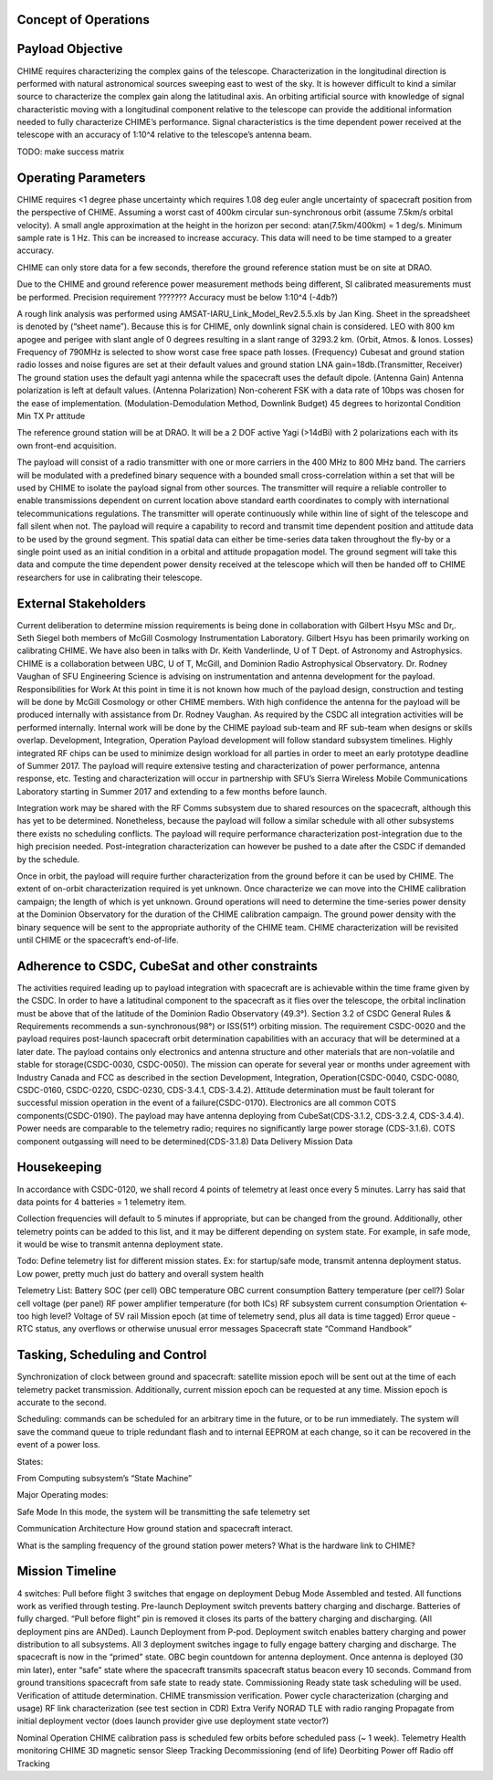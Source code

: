 Concept of Operations
========================


Payload Objective
=========================
CHIME requires characterizing the complex gains of the telescope. Characterization in the longitudinal direction is performed with natural astronomical sources sweeping east to west of the sky. It is however difficult to kind a similar source to characterize the complex gain along the latitudinal axis. An orbiting artificial source with knowledge of signal characteristic moving with a longitudinal component relative to the telescope can provide the additional information needed to fully characterize CHIME’s performance. Signal characteristics is the time dependent power received at the telescope with an accuracy of 1:10^4 relative to the telescope’s antenna beam.

TODO: make success matrix


Operating Parameters
========================
CHIME requires <1 degree phase uncertainty which requires 1.08 deg euler angle uncertainty of spacecraft position from the perspective of CHIME. Assuming a worst cast of 400km circular sun-synchronous orbit (assume 7.5km/s orbital velocity). A small angle approximation at the height in the horizon per second: atan(7.5km/400km) = 1 deg/s. Minimum sample rate is 1 Hz. This can be increased to increase accuracy. This data will need to be time stamped to a greater accuracy.

CHIME can only store data for a few seconds, therefore the ground reference station must be on site at DRAO.

Due to the CHIME and ground reference power measurement methods being different, SI calibrated measurements must be performed.
Precision requirement ???????
Accuracy must be below 1:10^4 (-4db?)

A rough link analysis was performed using AMSAT-IARU_Link_Model_Rev2.5.5.xls by Jan King. Sheet in the spreadsheet is denoted by (“sheet name”). Because this is for CHIME, only downlink signal chain is considered. LEO with 800 km apogee and perigee with slant angle of 0 degrees resulting in a slant range of 3293.2 km. (Orbit, Atmos. & Ionos. Losses) Frequency of 790MHz is selected to show worst case free space path losses. (Frequency) Cubesat and ground station radio losses and noise figures are set at their default values and ground station LNA gain=18db.(Transmitter, Receiver) The ground station uses the default yagi antenna while the spacecraft uses the default dipole. (Antenna Gain) Antenna polarization is left at default values. (Antenna Polarization) Non-coherent FSK with a data rate of 10bps was chosen for the ease of implementation. (Modulation-Demodulation Method, Downlink Budget)
45 degrees to horizontal
Condition
Min TX Pr
attitude

The reference ground station will be at DRAO. It will be a 2 DOF active Yagi (>14dBi) with 2 polarizations each with its own front-end acquisition.

The payload will consist of a radio transmitter with one or more carriers in the 400 MHz to 800 MHz band. The carriers will be modulated with a predefined binary sequence with a bounded small cross-correlation within a set that will be used by CHIME to isolate the payload signal from other sources. The transmitter will require a reliable controller to enable transmissions dependent on current location above standard earth coordinates to comply with international telecommunications regulations. The transmitter will operate continuously while within line of sight of the telescope and fall silent when not. The payload will require a capability to record and transmit time dependent position and attitude data to be used by the ground segment. This spatial data can either be time-series data taken throughout the fly-by or a single point used as an initial condition in a orbital and attitude propagation model. The ground segment will take this data and compute the time dependent power density received at the telescope which will then be handed off to CHIME researchers for use in calibrating their telescope.

External Stakeholders
==========================

Current deliberation to determine mission requirements is being done in collaboration with Gilbert Hsyu MSc and Dr,. Seth Siegel both members of McGill Cosmology Instrumentation Laboratory. Gilbert Hsyu has been primarily working on calibrating CHIME. We have also been in talks with Dr. Keith Vanderlinde, U of T Dept. of Astronomy and Astrophysics. CHIME is a collaboration between UBC, U of T, McGill, and Dominion Radio Astrophysical Observatory. Dr. Rodney Vaughan of SFU Engineering Science is advising on instrumentation and antenna development for the payload.
Responsibilities for Work
At this point in time it is not known how much of the payload design, construction and testing will be done by McGill Cosmology or other CHIME members. With high confidence the antenna for the payload will be produced internally with assistance from Dr. Rodney Vaughan. As required by the CSDC all integration activities will be performed internally. Internal work will be done by the CHIME payload sub-team and RF sub-team when designs or skills overlap.
Development, Integration, Operation
Payload development will follow standard subsystem timelines. Highly integrated RF chips can be used to minimize design workload for all parties in order to meet an early prototype deadline of Summer 2017. The payload will require extensive testing and characterization of power performance, antenna response, etc. Testing and characterization will occur in partnership with SFU’s Sierra Wireless Mobile Communications Laboratory starting in Summer 2017 and extending to a few months before launch.

Integration work may be shared with the RF Comms subsystem due to shared resources on the spacecraft, although this has yet to be determined. Nonetheless, because the payload will follow a similar schedule with all other subsystems there exists no scheduling conflicts. The payload will require performance characterization post-integration due to the high precision needed. Post-integration characterization can however be pushed to a date after the CSDC if demanded by the schedule.

Once in orbit, the payload will require further characterization from the ground before it can be used by CHIME. The extent of on-orbit characterization required is yet unknown. Once characterize we can move into the CHIME calibration campaign; the length of which is yet unknown. Ground operations will need to determine the time-series power density at the Dominion Observatory for the duration of the CHIME calibration campaign. The ground power density with the binary sequence will be sent to the appropriate authority of the CHIME team.  CHIME characterization will be revisited until CHIME or the spacecraft’s end-of-life.

Adherence to CSDC, CubeSat and other constraints
====================================================
The activities required leading up to payload integration with spacecraft are is achievable within the time frame given by the CSDC. In order to have a latitudinal component to the spacecraft as it flies over the telescope, the orbital inclination must be above that of the latitude of the Dominion Radio Observatory (49.3°). Section 3.2 of CSDC General Rules & Requirements recommends a sun-synchronous(98°) or ISS(51°) orbiting mission. The requirement CSDC-0020 and the payload requires post-launch spacecraft orbit determination capabilities with an accuracy that will be determined at a later date. The payload contains only electronics and antenna structure and other materials that are non-volatile and stable for storage(CSDC-0030, CSDC-0050). The mission can operate for several year or months under agreement with Industry Canada and FCC as described in the section Development, Integration, Operation(CSDC-0040, CSDC-0080, CSDC-0160, CSDC-0220, CSDC-0230, CDS-3.4.1, CDS-3.4.2). Attitude determination must be fault tolerant for successful mission operation in the event of a failure(CSDC-0170). Electronics are all common COTS components(CSDC-0190). The payload may have antenna deploying from CubeSat(CDS-3.1.2, CDS-3.2.4, CDS-3.4.4). Power needs are comparable to the telemetry radio; requires no significantly large power storage (CDS-3.1.6). COTS component outgassing will need to be determined(CDS-3.1.8)
Data Delivery
Mission Data

Housekeeping
================
In accordance with CSDC-0120, we shall record 4 points of telemetry at least once every 5 minutes. Larry has said that data points for 4 batteries = 1 telemetry item. 

Collection frequencies will default to 5 minutes if appropriate, but can be changed from the ground. Additionally, other telemetry points can be added to this list, and it may be different depending on system state. For example, in safe mode, it would be wise to transmit antenna deployment state.

Todo: Define telemetry list for different mission states. Ex: for startup/safe mode, transmit antenna deployment status. Low power, pretty much just do battery and overall system health 

Telemetry List:
Battery SOC (per cell)
OBC temperature
OBC current consumption
Battery temperature (per cell?)
Solar cell voltage (per panel)
RF power amplifier temperature (for both ICs)
RF subsystem current consumption
Orientation ← too high level?
Voltage of 5V rail
Mission epoch (at time of telemetry send, plus all data is time tagged)	
Error queue - RTC status, any overflows or otherwise unusual error messages
Spacecraft state
“Command Handbook”

Tasking, Scheduling and Control
====================================
Synchronization of clock between ground and spacecraft: satellite mission epoch will be sent out at the time of each telemetry packet transmission. Additionally, current mission epoch can be requested at any time. Mission epoch is accurate to the second.

Scheduling: commands can be scheduled for an arbitrary time in the future, or to be run immediately. The system will save the command queue to triple redundant flash and to internal EEPROM at each change, so it can be recovered in the event of a power loss. 

States:

From Computing subsystem’s “State Machine”

Major Operating modes: 

Safe Mode
In this mode, the system will be transmitting the safe telemetry set 

Communication Architecture
How ground station and spacecraft interact.

What is the sampling frequency of the ground station power meters?
What is the hardware link to CHIME?

Mission Timeline
======================
4 switches: 
Pull before flight
3 switches that engage on deployment
Debug Mode
Assembled and tested. All functions work as verified through testing.
Pre-launch
Deployment switch prevents battery charging and discharge. Batteries of fully charged. “Pull before flight” pin is removed it closes its parts of the battery charging and discharging. (All deployment pins are ANDed).
Launch
Deployment from P-pod. Deployment switch enables battery charging and power distribution to all subsystems. All 3 deployment switches ingage to fully engage battery charging and discharge. The spacecraft is now in the “primed” state. OBC begin countdown for antenna deployment. Once antenna is deployed (30 min later), enter “safe” state where the spacecraft transmits spacecraft status beacon every 10 seconds. Command from ground transitions spacecraft from safe state to ready state.
Commissioning
Ready state task scheduling will be used.
Verification of attitude determination.
CHIME transmission verification.
Power cycle characterization (charging and usage)
RF link characterization (see test section in CDR)
Extra
Verify NORAD TLE with radio ranging
Propagate from initial deployment vector (does launch provider give use deployment state vector?)

Nominal Operation 
CHIME calibration pass is scheduled few orbits before scheduled pass (~ 1 week).
Telemetry
Health monitoring
CHIME
3D magnetic sensor
Sleep
Tracking
Decommissioning (end of life)
Deorbiting
Power off
Radio off
Tracking



